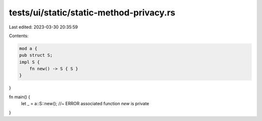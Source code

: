 tests/ui/static/static-method-privacy.rs
========================================

Last edited: 2023-03-30 20:35:59

Contents:

.. code-block:: rs

    mod a {
    pub struct S;
    impl S {
        fn new() -> S { S }
    }
}

fn main() {
    let _ = a::S::new();    //~ ERROR associated function `new` is private
}


